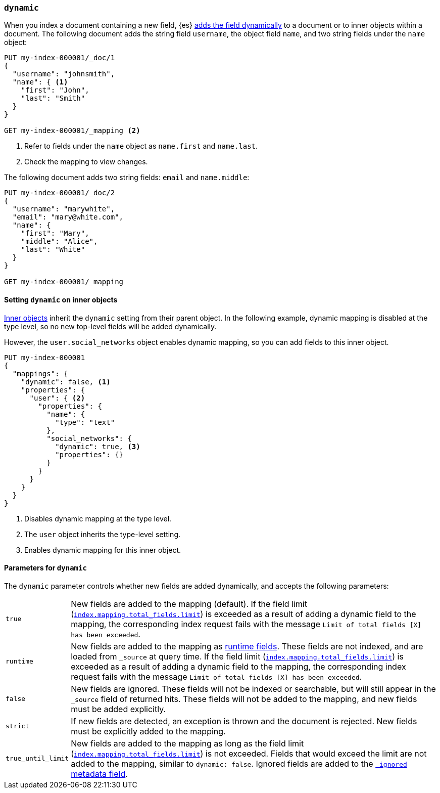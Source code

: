 [[dynamic]]
=== `dynamic`

When you index a document containing a new field, {es} <<dynamic-mapping,adds the field dynamically>> to a document or to inner objects within a document. The
following document adds the string field `username`, the object field
`name`, and two string fields under the `name` object:

[source,console]
----
PUT my-index-000001/_doc/1
{
  "username": "johnsmith",
  "name": { <1>
    "first": "John",
    "last": "Smith"
  }
}

GET my-index-000001/_mapping <2>
----
<1> Refer to fields under the `name` object as `name.first` and `name.last`.
<2> Check the mapping to view changes.

The following document adds two string fields: `email` and `name.middle`:

[source,console]
----
PUT my-index-000001/_doc/2
{
  "username": "marywhite",
  "email": "mary@white.com",
  "name": {
    "first": "Mary",
    "middle": "Alice",
    "last": "White"
  }
}

GET my-index-000001/_mapping
----

[[dynamic-inner-objects]]
==== Setting `dynamic` on inner objects
<<object,Inner objects>> inherit the `dynamic` setting from their parent
object. In the following example, dynamic mapping is
disabled at the type level, so no new top-level fields will be added
dynamically.

However, the `user.social_networks` object enables dynamic mapping, so you can
add fields to this inner object.

[source,console]
----
PUT my-index-000001
{
  "mappings": {
    "dynamic": false, <1>
    "properties": {
      "user": { <2>
        "properties": {
          "name": {
            "type": "text"
          },
          "social_networks": {
            "dynamic": true, <3>
            "properties": {}
          }
        }
      }
    }
  }
}
----

<1> Disables dynamic mapping at the type level.
<2> The `user` object inherits the type-level setting.
<3> Enables dynamic mapping for this inner object.

[[dynamic-parameters]]
==== Parameters for `dynamic`
The `dynamic` parameter controls whether new fields are added dynamically, and
accepts the following parameters:

[horizontal]
`true`::    New fields are added to the mapping (default).
            If the field limit (<<mapping-settings-limit,`index.mapping.total_fields.limit`>>) is exceeded as a result of adding a dynamic
            field to the mapping, the corresponding index request fails with the message `Limit of total fields [X] has been exceeded`.
`runtime`:: New fields are added to the mapping as <<runtime,runtime fields>>.
            These fields are not indexed, and are loaded from `_source` at query time.
            If the field limit (<<mapping-settings-limit,`index.mapping.total_fields.limit`>>) is exceeded as a result of adding a dynamic
            field to the mapping, the corresponding index request fails with the message `Limit of total fields [X] has been exceeded`.
`false`::   New fields are ignored. These fields will not be indexed
            or searchable, but will still appear in the `_source` field of returned hits. These fields will not be added
            to the mapping, and new fields must be added explicitly.
`strict`::  If new fields are detected, an exception is thrown and the document
            is rejected. New fields must be explicitly added to the mapping.
`true_until_limit`:: New fields are added to the mapping as long as the field limit
                (<<mapping-settings-limit,`index.mapping.total_fields.limit`>>) is not exceeded.
                Fields that would exceed the limit are not added to the mapping, similar to `dynamic: false`.
                Ignored fields are added to the <<mapping-ignored-field, `_ignored` metadata field>>.
